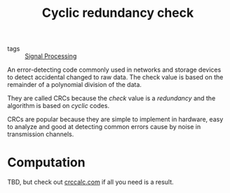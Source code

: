 #+title: Cyclic redundancy check

- tags :: [[file:signal-processing.org][Signal Processing]]

An error-detecting code commonly used in networks and storage devices to detect accidental changed to raw data. The check value is based on the remainder of a polynomial division of the data.

They are called CRCs because the /check/ value is a /redundancy/ and the algorithm is based on /cyclic/ codes.

CRCs are popular because they are simple to implement in hardware, easy to analyze and good at detecting common errors cause by noise in transmission channels.

* Computation
TBD, but check out [[https://crccalc.com][crccalc.com]] if all you need is a result.
